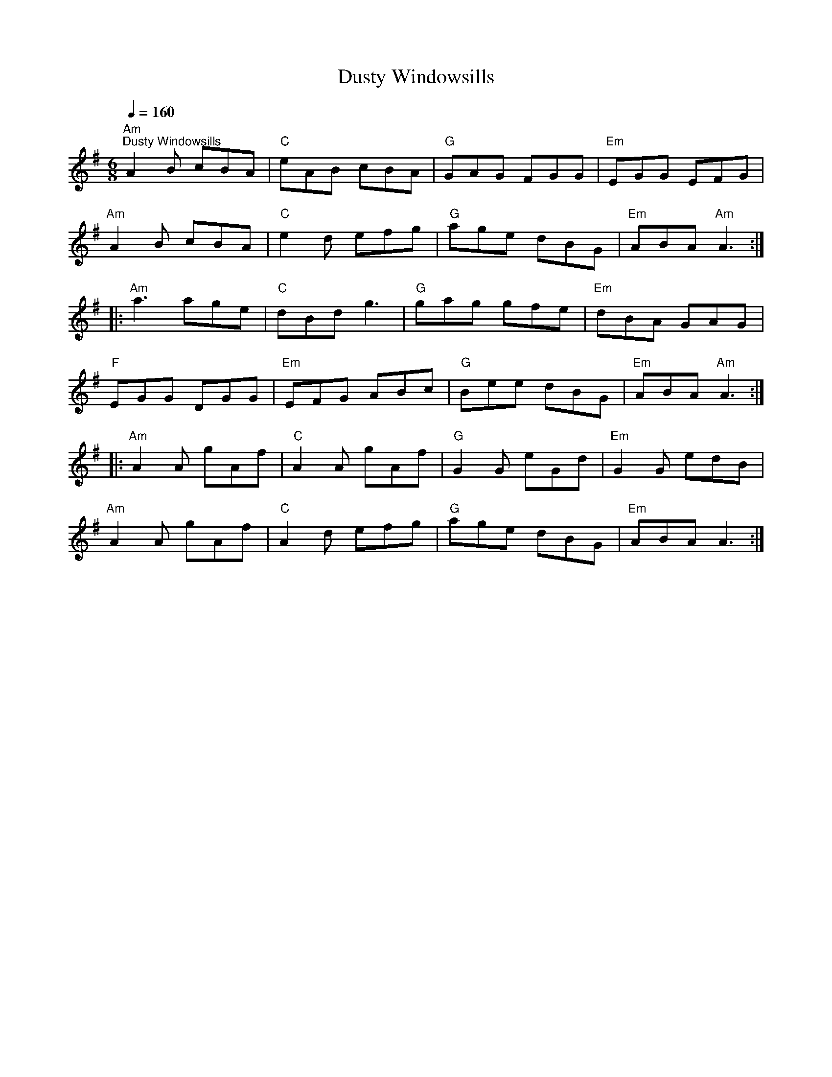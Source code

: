 X:1
T:Dusty Windowsills
L:1/8
Q:1/4=160
M:6/8
K:G
"Am""^Dusty Windowsills" A2 B cBA |"C" eAB cBA |"G" GAG FGG |"Em" EGG EFG |
"Am" A2 B cBA |"C" e2 d efg |"G" age dBG |"Em" ABA"Am" A3 ::
"Am" a3 age |"C" dBd g3 |"G" gag gfe |"Em" dBA GAG |
"F" EGG DGG |"Em" EFG ABc |"G" Bee dBG |"Em" ABA"Am" A3 ::
"Am" A2 A gAf |"C" A2 A gAf |"G" G2 G eGd |"Em" G2 G edB |
"Am" A2 A gAf |"C" A2 d efg |"G" age dBG |"Em" ABA A3 :|
